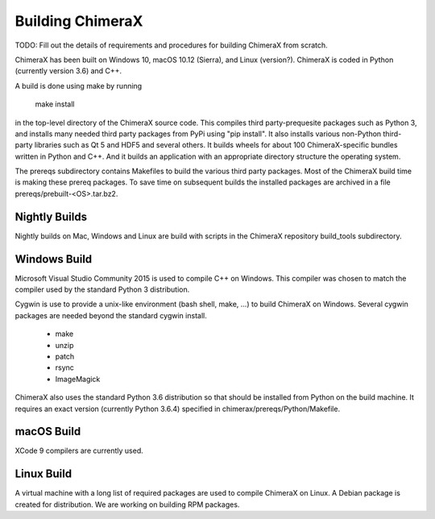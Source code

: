 ..  vim: set expandtab shiftwidth=4 softtabstop=4:

.. 
    === UCSF ChimeraX Copyright ===
    Copyright 2017 Regents of the University of California.
    All rights reserved.  This software provided pursuant to a
    license agreement containing restrictions on its disclosure,
    duplication and use.  For details see:
    http://www.rbvi.ucsf.edu/chimerax/docs/licensing.html
    This notice must be embedded in or attached to all copies,
    including partial copies, of the software or any revisions
    or derivations thereof.
    === UCSF ChimeraX Copyright ===

Building ChimeraX
=================

TODO: Fill out the details of requirements and procedures for building ChimeraX from scratch.

ChimeraX has been built on Windows 10, macOS 10.12 (Sierra), and Linux (version?).
ChimeraX is coded in Python (currently version 3.6) and C++.

A build is done using make by running

  make install

in the top-level directory of the ChimeraX source code.  This compiles third party-prequesite packages
such as Python 3, and installs many needed third party packages from PyPi using "pip install".  It also
installs various non-Python third-party libraries such as Qt 5 and HDF5 and several others.  It builds
wheels for about 100 ChimeraX-specific bundles written in Python and C++.  And it builds an application
with an appropriate directory structure the operating system.

The prereqs subdirectory contains Makefiles to build the various third party packages.  Most of the ChimeraX
build time is making these prereq packages.  To save time on subsequent builds the installed packages are
archived in a file prereqs/prebuilt-<OS>.tar.bz2.

Nightly Builds
--------------

Nightly builds on Mac, Windows and Linux are build with scripts in the ChimeraX repository build_tools
subdirectory.

Windows Build
-------------

Microsoft Visual Studio Community 2015 is used to compile C++ on Windows.  This compiler was chosen
to match the compiler used by the standard Python 3 distribution.

Cygwin is use to provide a unix-like environment (bash shell, make, ...) to build ChimeraX on Windows.
Several cygwin packages are needed beyond the standard cygwin install.

  - make
  - unzip
  - patch
  - rsync
  - ImageMagick

ChimeraX also uses the standard Python 3.6 distribution so that should be installed from Python on the
build machine.  It requires an exact version (currently Python 3.6.4) specified in chimerax/prereqs/Python/Makefile.

macOS Build
-----------

XCode 9 compilers are currently used.

Linux Build
-----------

A virtual machine with a long list of required packages are used to compile ChimeraX on Linux.
A Debian package is created for distribution.  We are working on building RPM packages.
